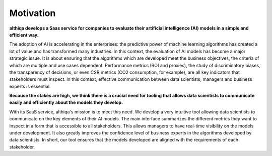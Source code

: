 .. _motivation:

Motivation
==========

**althiqa develops a Saas service for companies to evaluate their artificial intelligence (AI) models in a simple and efficient way.** 

The adoption of AI is accelerating in the enterprises: the predictive power of machine learning algorithms has created a lot of value and has transformed many industries. In this context, the evaluation of AI models has become a major strategic issue. It is about ensuring that the algorithms which are developed meet the business objectives, the criteria of which are multiple and use cases dependent. Performance metrics (ROI and proxies), the study of discriminatory biases, the transparency of decisions, or even CSR metrics (CO2 consumption, for example), are all key indicators that stakeholders must inspect. In this context, effective communication between data scientists, managers and business experts is essential. 

**Because the stakes are high, we think there is a crucial need for tooling that allows data scientists to communicate easily and efficiently about the models they develop.**

With its SaaS service, althiqa's mission is to meet this need. We develop a very intuitive tool allowing data scientists to communicate on the key elements of their AI models. The main interface summarizes the different metrics they want to inspect in a form that is accessible to all stakeholders. This allows managers to have real-time visibility on the models under development. It also greatly improves the confidence level of business experts in the algorithms developed by data scientists. In short, our tool ensures that the models developed are aligned with the requirements of each stakeholder.

